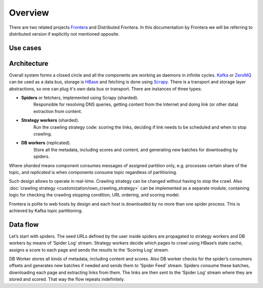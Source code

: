 ========
Overview
========

There are two related projects `Frontera`_ and Distributed Frontera. In this documentation by Frontera we will be
referring to distributed version if explicitly not mentioned opposite.

Use cases
---------


Architecture
------------
Overall system forms a closed circle and all the components are working as daemons in infinite cycles.
`Kafka`_ or `ZeroMQ`_ can be used as a data bus, storage is `HBase`_ and fetching is done using `Scrapy`_. There is a
transport and storage layer abstractions, so one can plug it's own data bus or transport. There are instances of three
types:

- **Spiders** or fetchers, implemented using Scrapy (sharded).
    Responsible for resolving DNS queries, getting content from the Internet and doing link (or other data) extraction
    from content.
- **Strategy workers** (sharded).
    Run the crawling strategy code: scoring the links, deciding if link needs to be scheduled and when to stop crawling.
- **DB workers** (replicated).
    Store all the metadata, including scores and content, and generating new batches for downloading by spiders.

Where *sharded* means component consumes messages of assigned partition only, e.g. processes certain share of the topic,
and *replicated* is when components consume topic regardless of partitioning.

Such design allows to operate in real-time. Crawling strategy can be changed without having to stop the crawl. Also
:doc:`crawling strategy <customization/own_crawling_strategy>` can be implemented as a separate module; containing logic
for checking the crawling stopping condition, URL ordering, and scoring model.

Frontera is polite to web hosts by design and each host is downloaded by no more than one spider process.
This is achieved by Kafka topic partitioning.

.. image:: images/frontera-design.png

Data flow
---------
Let’s start with spiders. The seed URLs defined by the user inside spiders are propagated to strategy workers and DB
workers by means of ‘Spider Log’ stream. Strategy workers decide which pages to crawl using HBase’s state
cache, assigns a score to each page and sends the results to the ‘Scoring Log’ stream.

DB Worker stores all kinds of metadata, including content and scores. Also DB worker checks for the spider’s consumers
offsets and generates new batches if needed and sends them to 'Spider Feed' stream. Spiders consume these batches,
downloading each page and extracting links from them. The links are then sent to the ‘Spider Log’ stream where they are
stored and scored. That way the flow repeats indefinitely.

.. _`Kafka`: http://kafka.apache.org/
.. _`ZeroMQ`: http://zeromq.org/
.. _`HBase`: http://hbase.apache.org/
.. _`Scrapy`: http://scrapy.org/
.. _`Frontera`: http://github.com/scrapinghub/frontera